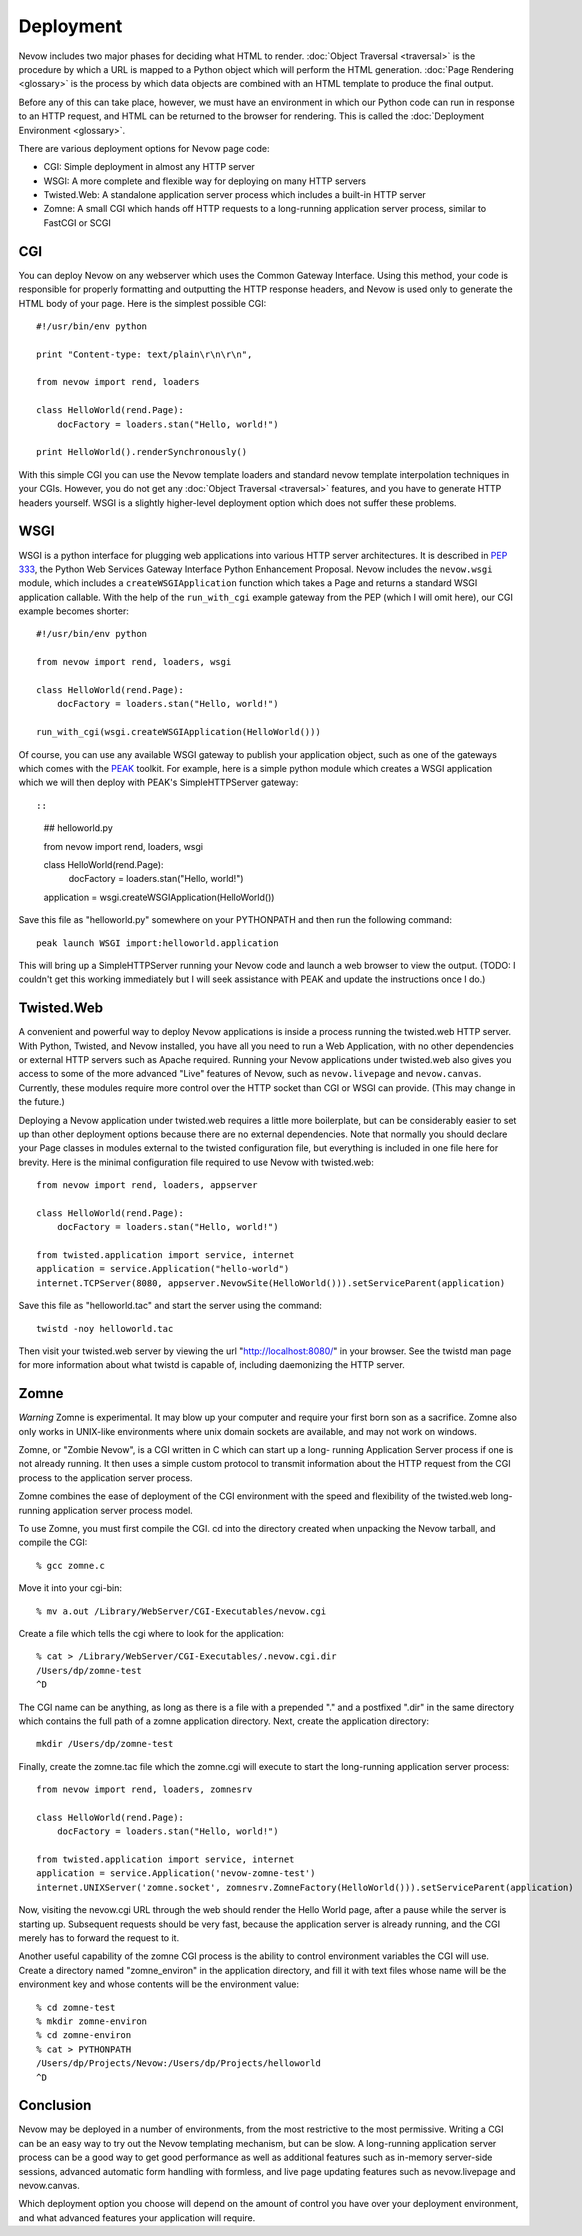 Deployment
==========

Nevow includes two major phases for deciding what HTML to render.
:doc:`Object Traversal <traversal>` is the procedure by which a URL
is mapped to a Python object which will perform the HTML generation.
:doc:`Page Rendering <glossary>` is the process by which data objects
are combined with an HTML template to produce the final output.

Before any of this can take place, however, we must have an environment
in which our Python code can run in response to an HTTP request, and
HTML can be returned to the browser for rendering. This is called the
:doc:`Deployment Environment <glossary>`.

There are various deployment options for Nevow page code:

-  CGI: Simple deployment in almost any HTTP server
-  WSGI: A more complete and flexible way for deploying on many HTTP
   servers
-  Twisted.Web: A standalone application server process which includes a
   built-in HTTP server
-  Zomne: A small CGI which hands off HTTP requests to a long-running
   application server process, similar to FastCGI or SCGI

CGI
---

You can deploy Nevow on any webserver which uses the Common Gateway
Interface. Using this method, your code is responsible for properly
formatting and outputting the HTTP response headers, and Nevow is used
only to generate the HTML body of your page. Here is the simplest
possible CGI:

::

    #!/usr/bin/env python

    print "Content-type: text/plain\r\n\r\n",

    from nevow import rend, loaders

    class HelloWorld(rend.Page):
        docFactory = loaders.stan("Hello, world!")

    print HelloWorld().renderSynchronously()
        

With this simple CGI you can use the Nevow template loaders and standard
nevow template interpolation techniques in your CGIs. However, you do
not get any :doc:`Object Traversal <traversal>` features, and you
have to generate HTTP headers yourself. WSGI is a slightly higher-level
deployment option which does not suffer these problems.

WSGI
----

WSGI is a python interface for plugging web applications into various
HTTP server architectures. It is described in `PEP
333 <http://www.python.org/peps/pep-0333.html>`__, the Python Web
Services Gateway Interface Python Enhancement Proposal. Nevow includes
the ``nevow.wsgi`` module, which includes a ``createWSGIApplication``
function which takes a Page and returns a standard WSGI application
callable. With the help of the ``run_with_cgi`` example gateway from the
PEP (which I will omit here), our CGI example becomes shorter:

::

    #!/usr/bin/env python

    from nevow import rend, loaders, wsgi

    class HelloWorld(rend.Page):
        docFactory = loaders.stan("Hello, world!")

    run_with_cgi(wsgi.createWSGIApplication(HelloWorld()))
        

Of course, you can use any available WSGI gateway to publish your
application object, such as one of the gateways which comes with the
`PEAK <http://peak.telecommunity.com/>`__ toolkit. For example, here is
a simple python module which creates a WSGI application which we will
then deploy with PEAK's SimpleHTTPServer gateway::

::

    ## helloworld.py

    from nevow import rend, loaders, wsgi

    class HelloWorld(rend.Page):
        docFactory = loaders.stan("Hello, world!")

    application = wsgi.createWSGIApplication(HelloWorld())
        

Save this file as "helloworld.py" somewhere on your PYTHONPATH and then
run the following command:

::

    peak launch WSGI import:helloworld.application

This will bring up a SimpleHTTPServer running your Nevow code and launch
a web browser to view the output. (TODO: I couldn't get this working
immediately but I will seek assistance with PEAK and update the
instructions once I do.)

Twisted.Web
-----------

A convenient and powerful way to deploy Nevow applications is inside a
process running the twisted.web HTTP server. With Python, Twisted, and
Nevow installed, you have all you need to run a Web Application, with no
other dependencies or external HTTP servers such as Apache required.
Running your Nevow applications under twisted.web also gives you access
to some of the more advanced "Live" features of Nevow, such as
``nevow.livepage`` and ``nevow.canvas``. Currently, these modules
require more control over the HTTP socket than CGI or WSGI can provide.
(This may change in the future.)

Deploying a Nevow application under twisted.web requires a little more
boilerplate, but can be considerably easier to set up than other
deployment options because there are no external dependencies. Note that
normally you should declare your Page classes in modules external to the
twisted configuration file, but everything is included in one file here
for brevity. Here is the minimal configuration file required to use
Nevow with twisted.web:

::

    from nevow import rend, loaders, appserver

    class HelloWorld(rend.Page):
        docFactory = loaders.stan("Hello, world!")

    from twisted.application import service, internet
    application = service.Application("hello-world")
    internet.TCPServer(8080, appserver.NevowSite(HelloWorld())).setServiceParent(application)
        

Save this file as "helloworld.tac" and start the server using the
command:

::

    twistd -noy helloworld.tac

Then visit your twisted.web server by viewing the url
"http://localhost:8080/" in your browser. See the twistd man page for
more information about what twistd is capable of, including daemonizing
the HTTP server.

Zomne
-----

*Warning* Zomne is experimental. It may blow up your computer and
require your first born son as a sacrifice. Zomne also only works in
UNIX-like environments where unix domain sockets are available, and may
not work on windows.

Zomne, or "Zombie Nevow", is a CGI written in C which can start up a
long- running Application Server process if one is not already running.
It then uses a simple custom protocol to transmit information about the
HTTP request from the CGI process to the application server process.

Zomne combines the ease of deployment of the CGI environment with the
speed and flexibility of the twisted.web long-running application server
process model.

To use Zomne, you must first compile the CGI. cd into the directory
created when unpacking the Nevow tarball, and compile the CGI:

::

    % gcc zomne.c

Move it into your cgi-bin:

::

    % mv a.out /Library/WebServer/CGI-Executables/nevow.cgi

Create a file which tells the cgi where to look for the application:

::

    % cat > /Library/WebServer/CGI-Executables/.nevow.cgi.dir
    /Users/dp/zomne-test
    ^D

The CGI name can be anything, as long as there is a file with a
prepended "." and a postfixed ".dir" in the same directory which
contains the full path of a zomne application directory. Next, create
the application directory:

::

    mkdir /Users/dp/zomne-test

Finally, create the zomne.tac file which the zomne.cgi will execute to
start the long-running application server process:

::

    from nevow import rend, loaders, zomnesrv

    class HelloWorld(rend.Page):
        docFactory = loaders.stan("Hello, world!")

    from twisted.application import service, internet
    application = service.Application('nevow-zomne-test')
    internet.UNIXServer('zomne.socket', zomnesrv.ZomneFactory(HelloWorld())).setServiceParent(application)
        

Now, visiting the nevow.cgi URL through the web should render the Hello
World page, after a pause while the server is starting up. Subsequent
requests should be very fast, because the application server is already
running, and the CGI merely has to forward the request to it.

Another useful capability of the zomne CGI process is the ability to
control environment variables the CGI will use. Create a directory named
"zomne\_environ" in the application directory, and fill it with text
files whose name will be the environment key and whose contents will be
the environment value:

::

    % cd zomne-test
    % mkdir zomne-environ
    % cd zomne-environ
    % cat > PYTHONPATH
    /Users/dp/Projects/Nevow:/Users/dp/Projects/helloworld
    ^D

Conclusion
----------

Nevow may be deployed in a number of environments, from the most
restrictive to the most permissive. Writing a CGI can be an easy way to
try out the Nevow templating mechanism, but can be slow. A long-running
application server process can be a good way to get good performance as
well as additional features such as in-memory server-side sessions,
advanced automatic form handling with formless, and live page updating
features such as nevow.livepage and nevow.canvas.

Which deployment option you choose will depend on the amount of control
you have over your deployment environment, and what advanced features
your application will require.
